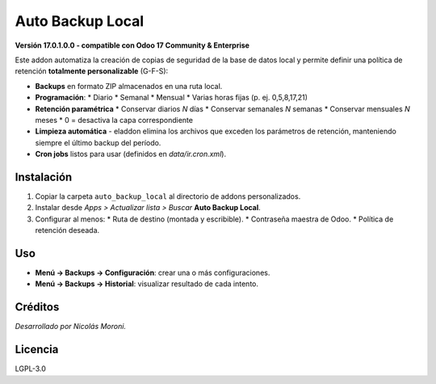 Auto Backup Local
=================
**Versión 17.0.1.0.0 - compatible con Odoo 17 Community & Enterprise**

Este addon automatiza la creación de copias de seguridad de la base de
datos local y permite definir una política de retención **totalmente
personalizable** (G-F-S):

* **Backups** en formato ZIP almacenados en una ruta local.
* **Programación**:
  * Diario
  * Semanal
  * Mensual
  * Varias horas fijas (p. ej. 0,5,8,17,21)
* **Retención paramétrica**
  * Conservar diarios *N* días
  * Conservar semanales *N* semanas
  * Conservar mensuales *N* meses
  * 0 = desactiva la capa correspondiente
* **Limpieza automática** - eladdon elimina los archivos que
  exceden los parámetros de retención, manteniendo siempre el último
  backup del período.
* **Cron jobs** listos para usar (definidos en `data/ir.cron.xml`).

Instalación
-----------
1. Copiar la carpeta ``auto_backup_local`` al directorio de
   addons personalizados.
2. Instalar desde *Apps > Actualizar lista > Buscar*
   **Auto Backup Local**.
3. Configurar al menos:
   * Ruta de destino (montada y escribible).
   * Contraseña maestra de Odoo.
   * Política de retención deseada.

Uso
---
* **Menú → Backups → Configuración**: crear una o más configuraciones.
* **Menú → Backups → Historial**: visualizar resultado de cada intento.

Créditos
--------
*Desarrollado por Nicolás Moroni.*

Licencia
--------
LGPL-3.0
